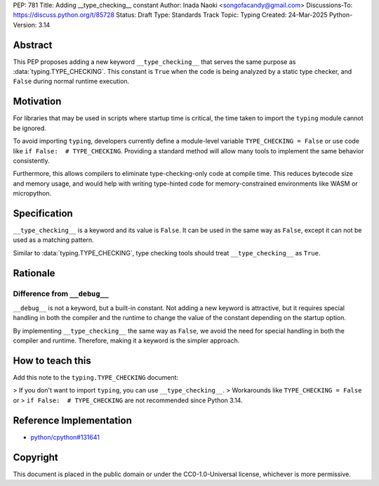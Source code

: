 PEP: 781
Title: Adding __type_checking__ constant
Author: Inada Naoki <songofacandy@gmail.com>
Discussions-To: https://discuss.python.org/t/85728
Status: Draft
Type: Standards Track
Topic: Typing
Created: 24-Mar-2025
Python-Version: 3.14


Abstract
========

This PEP proposes adding a new keyword ``__type_checking__`` that serves the
same purpose as :data:`typing.TYPE_CHECKING`.
This constant is ``True`` when the code is being analyzed by a static type
checker, and ``False`` during normal runtime execution.


Motivation
==========

For libraries that may be used in scripts where startup time is critical,
the time taken to import the ``typing`` module cannot be ignored.

To avoid importing ``typing``, developers currently define a module-level
variable ``TYPE_CHECKING = False`` or use code like
``if False:  # TYPE_CHECKING``.
Providing a standard method will allow many tools to implement the same
behavior consistently.

Furthermore, this allows compilers to eliminate type-checking-only code at
compile time. This reduces bytecode size and memory usage,
and would help with writing type-hinted code for memory-constrained
environments like WASM or micropython.


Specification
=============

``__type_checking__`` is a keyword and its value is ``False``.
It can be used in the same way as ``False``, except it can not be used as
a matching pattern.

Similar to :data:`typing.TYPE_CHECKING`, type checking tools should treat
``__type_checking__`` as ``True``.


Rationale
=========

Difference from ``__debug__``
-----------------------------

``__debug__`` is not a keyword, but a built-in constant.
Not adding a new keyword is attractive, but it requires special handling in
both the compiler and the runtime to change the value of the constant
depending on the startup option.

By implementing ``__type_checking__`` the same way as ``False``,
we avoid the need for special handling in both the compiler and runtime.
Therefore, making it a keyword is the simpler approach.


How to teach this
=================

Add this note to the ``typing.TYPE_CHECKING`` document:

> If you don't want to import ``typing``, you can use ``__type_checking__``.
> Workarounds like ``TYPE_CHECKING = False`` or
> ``if False:  # TYPE_CHECKING`` are not recommended since Python 3.14.


Reference Implementation
========================

* `python/cpython#131641 <https://github.com/python/cpython/pull/131641>`__


Copyright
=========

This document is placed in the public domain or under the
CC0-1.0-Universal license, whichever is more permissive.
